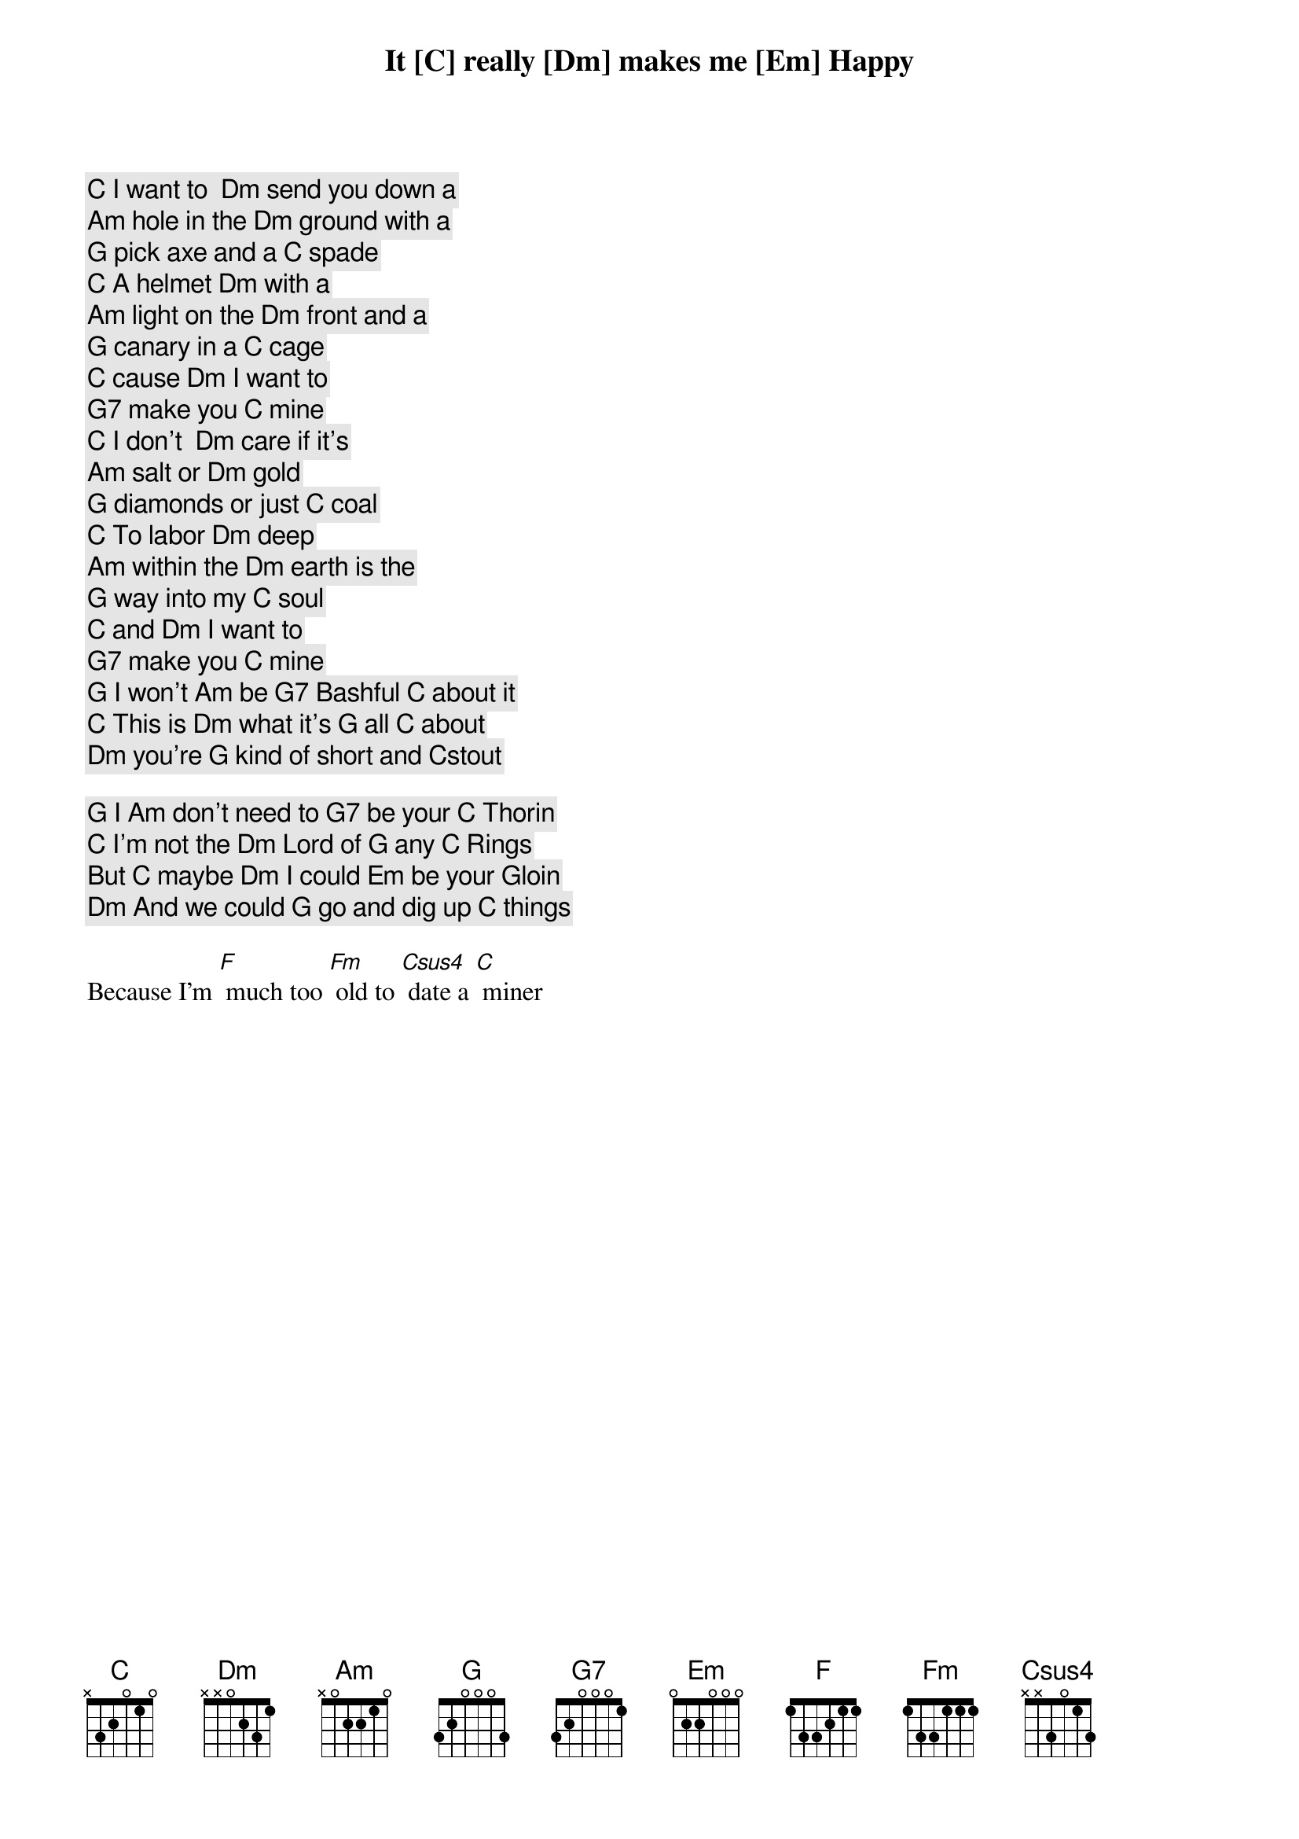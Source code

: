 [C] I want to  [Dm] send you down a
[Am] hole in the [Dm] ground with a
[G] pick axe and a [C] spade

[C] A helmet [Dm] with a
[Am] light on the [Dm] front and a
[G] canary in a [C] cage

[C] cause [Dm] I want to
[G7] make you [C] mine

[C] I don't  [Dm] care if it's
[Am] salt or [Dm] gold
[G] diamonds or just [C] coal

[C] To labor [Dm] deep
[Am] within the [Dm] earth is the
[G] way into my [C] soul

[C] and [Dm] I want to
[G7] make you [C] mine

[G] I won't [Am] be [G7] Bashful [C] about it
[C] This is [Dm] what it's [G] all [C] about
It [C] really [Dm] makes me [Em] Happy
[Dm] you're [G] kind of short and [C]stout

[G] I [Am] don't need to [G7] be your [C] Thorin
[C] I'm not the [Dm] Lord of [G] any [C] Rings
But [C] maybe [Dm] I could [Em] be your Gloin
[Dm] And we could [G] go and dig up [C] things

Because I'm [F] much too [Fm] old to [Csus4] date a [C] miner

